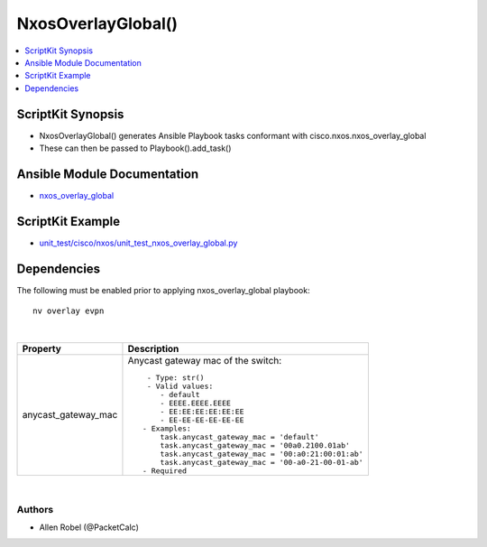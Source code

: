 **************************************
NxosOverlayGlobal()
**************************************

.. contents::
   :local:
   :depth: 1

ScriptKit Synopsis
------------------
- NxosOverlayGlobal() generates Ansible Playbook tasks conformant with cisco.nxos.nxos_overlay_global
- These can then be passed to Playbook().add_task()

Ansible Module Documentation
----------------------------
- `nxos_overlay_global <https://github.com/ansible-collections/cisco.nxos/blob/main/docs/cisco.nxos.nxos_overlay_global_module.rst>`_

ScriptKit Example
-----------------
- `unit_test/cisco/nxos/unit_test_nxos_overlay_global.py <https://github.com/allenrobel/ask/blob/main/unit_test/cisco/nxos/unit_test_nxos_overlay_global.py>`_

Dependencies
------------
The following must be enabled prior to applying nxos_overlay_global playbook::

    nv overlay evpn

|

======================================  ==================================================
Property                                Description
======================================  ==================================================
anycast_gateway_mac                     Anycast gateway mac of the switch::

                                             - Type: str()
                                             - Valid values:
                                                - default
                                                - EEEE.EEEE.EEEE
                                                - EE:EE:EE:EE:EE:EE
                                                - EE-EE-EE-EE-EE-EE
                                            - Examples:
                                                task.anycast_gateway_mac = 'default'
                                                task.anycast_gateway_mac = '00a0.2100.01ab'
                                                task.anycast_gateway_mac = '00:a0:21:00:01:ab'
                                                task.anycast_gateway_mac = '00-a0-21-00-01-ab'
                                            - Required

======================================  ==================================================

|

Authors
~~~~~~~

- Allen Robel (@PacketCalc)
